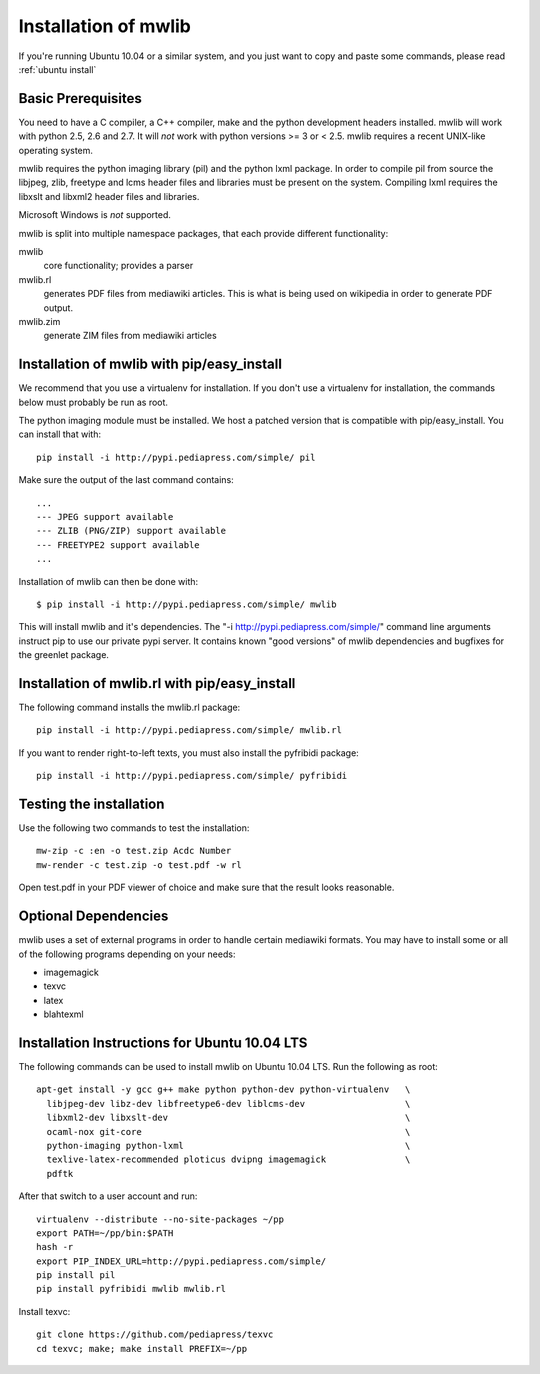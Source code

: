 .. _mwlib-install:

~~~~~~~~~~~~~~~~~~~~~~~
Installation of mwlib
~~~~~~~~~~~~~~~~~~~~~~~

If you're running Ubuntu 10.04 or a similar system, and you just want
to copy and paste some commands, please read :ref:`ubuntu install`

Basic Prerequisites
====================

You need to have a C compiler, a C++ compiler, make and the python
development headers installed.  mwlib will work with python 2.5, 2.6
and 2.7. It will *not* work with python versions >= 3 or < 2.5. mwlib
requires a recent UNIX-like operating system.

mwlib requires the python imaging library (pil) and the python lxml
package. In order to compile pil from source the libjpeg, zlib,
freetype and lcms header files and libraries must be present on the
system. Compiling lxml requires the libxslt and libxml2 header files
and libraries.

Microsoft Windows is *not* supported.

mwlib is split into multiple namespace packages, that each provide
different functionality:

mwlib
  core functionality; provides a parser

mwlib.rl
  generates PDF files from mediawiki articles. This is what is being
  used on wikipedia in order to generate PDF output.

mwlib.zim
  generate ZIM files from mediawiki articles


Installation of mwlib with pip/easy_install
===========================================
We recommend that you use a virtualenv for installation. If you don't
use a virtualenv for installation, the commands below must probably be
run as root.

The python imaging module must be installed. We host a patched version
that is compatible with pip/easy_install. You can install that with::

   pip install -i http://pypi.pediapress.com/simple/ pil

Make sure the output of the last command contains::

  ...
  --- JPEG support available
  --- ZLIB (PNG/ZIP) support available
  --- FREETYPE2 support available
  ...

Installation of mwlib can then be done with::

   $ pip install -i http://pypi.pediapress.com/simple/ mwlib

This will install mwlib and it's dependencies. The
"-i http://pypi.pediapress.com/simple/" command line arguments
instruct pip to use our private pypi server. It contains known "good
versions" of mwlib dependencies and bugfixes for the greenlet package.


Installation of mwlib.rl with pip/easy_install
==============================================
The following command installs the mwlib.rl package::

   pip install -i http://pypi.pediapress.com/simple/ mwlib.rl

If you want to render right-to-left texts, you must also install the
pyfribidi package::

   pip install -i http://pypi.pediapress.com/simple/ pyfribidi


Testing the installation
============================
Use the following two commands to test the installation::

   mw-zip -c :en -o test.zip Acdc Number
   mw-render -c test.zip -o test.pdf -w rl

Open test.pdf in your PDF viewer of choice and make sure that the
result looks reasonable.

Optional Dependencies
===========================
mwlib uses a set of external programs in order to handle certain
mediawiki formats. You may have to install some or all of the
following programs depending on your needs:

- imagemagick
- texvc
- latex
- blahtexml

.. _`ubuntu install`:

Installation Instructions for Ubuntu 10.04 LTS
==============================================

The following commands can be used to install mwlib on Ubuntu 10.04
LTS. Run the following as root::

  apt-get install -y gcc g++ make python python-dev python-virtualenv	\
    libjpeg-dev libz-dev libfreetype6-dev liblcms-dev			\
    libxml2-dev libxslt-dev						\
    ocaml-nox git-core							\
    python-imaging python-lxml						\
    texlive-latex-recommended ploticus dvipng imagemagick		\
    pdftk

After that switch to a user account and run::

  virtualenv --distribute --no-site-packages ~/pp
  export PATH=~/pp/bin:$PATH
  hash -r
  export PIP_INDEX_URL=http://pypi.pediapress.com/simple/
  pip install pil
  pip install pyfribidi mwlib mwlib.rl

Install texvc::

  git clone https://github.com/pediapress/texvc
  cd texvc; make; make install PREFIX=~/pp
